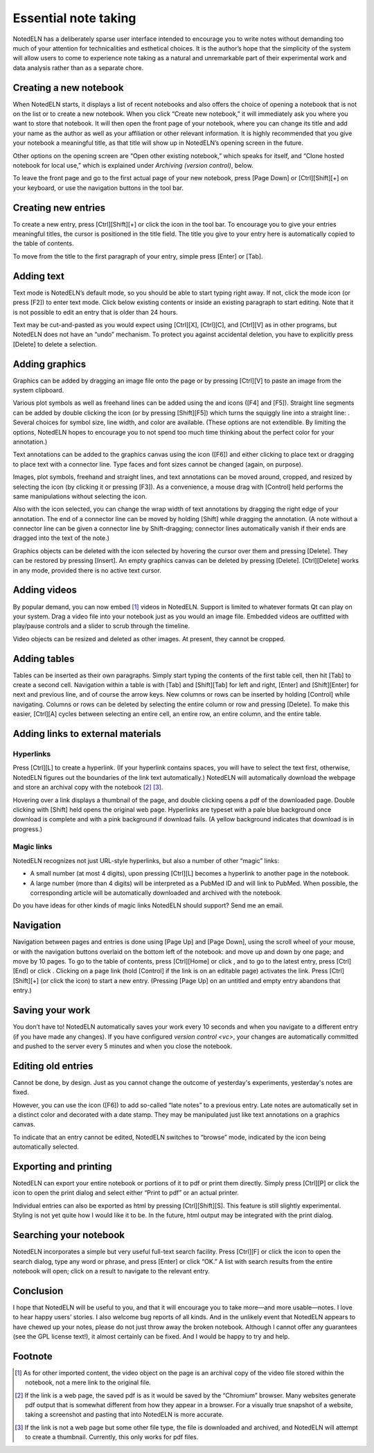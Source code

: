 Essential note taking
=====================

NotedELN has a deliberately sparse user interface intended to
encourage you to write notes without demanding too much of your
attention for technicalities and esthetical choices. It is the
author’s hope that the simplicity of the system will allow users to
come to experience note taking as a natural and unremarkable part of
their experimental work and data analysis rather than as a separate
chore.

Creating a new notebook
------------------------

When NotedELN starts, it displays a list of recent notebooks and also
offers the choice of opening a notebook that is not on the list or to
create a new notebook. When you click “Create new notebook,” it will
immediately ask you where you want to store that notebook. It will
then open the front page of your notebook, where you can change its
title and add your name as the author as well as your affiliation or
other relevant information. It is highly recommended that you give
your notebook a meaningful title, as that title will show up in
NotedELN’s opening screen in the future.

Other options on the opening screen are “Open other existing
notebook,” which speaks for itself, and “Clone hosted notebook for
local use,” which is explained under `Archiving (version control)`,
below.

To leave the front page and go to the first actual page of your new
notebook, press [Page Down] or [Ctrl][Shift][+] on your keyboard, or
use the navigation buttons in the tool bar.

Creating new entries
--------------------

To create a new entry, press [Ctrl][Shift][+] or click the |nav-plus| icon in
the tool bar. To encourage you to give your entries meaningful titles,
the cursor is positioned in the title field. The title you give to
your entry here is automatically copied to the table of contents.

.. |nav-plus| image:: nav-plus.png
              :height: 3ex
              :class: no-scaled-link                   

To move from the title to the first paragraph of your entry, simple
press [Enter] or [Tab].

Adding text
-----------

Text mode is NotedELN’s default mode, so you should be able to start
typing right away. If not, click the |type| mode icon (or press [F2])
to enter text mode. Click below existing contents or inside an
existing paragraph to start editing. Note that it is not possible to
edit an entry that is older than 24 hours.

.. |type| image:: type.png
              :height: 3ex
              :class: no-scaled-link                   


Text may be cut-and-pasted as you would expect using [Ctrl][X], [Ctrl][C], and [Ctrl][V] as in other programs, but NotedELN does not have an “undo” mechanism. To protect you against accidental deletion, you have to explicitly press [Delete] to delete a selection.

Adding graphics
---------------

Graphics can be added by dragging an image file onto the page or by
pressing [Ctrl][V] to paste an image from the system clipboard.

Various plot symbols as well as freehand lines can be added using the
|mark| and |squiggle| icons ([F4] and [F5]). Straight line segments
can be added by double clicking the |squiggle| icon (or by pressing
[Shift][F5]) which turns the squiggly line into a straight line:
|straight|. Several choices for symbol size, line width, and color are
available. (These options are not extendible. By limiting the options,
NotedELN hopes to encourage you to not spend too much time thinking
about the perfect color for your annotation.)

.. |mark| image:: mark.png
              :height: 3ex
              :class: no-scaled-link                   

.. |squiggle| image:: squiggle.png
              :height: 3ex
              :class: no-scaled-link                   

.. |straight| image:: straight.png
              :height: 3ex
              :class: no-scaled-link                   

Text annotations can be added to the graphics canvas using the |note|
icon ([F6]) and either clicking to place text or dragging to place
text with a connector line. Type faces and font sizes cannot be
changed (again, on purpose).

.. |note| image:: note.png
              :height: 3ex
              :class: no-scaled-link                   

Images, plot symbols, freehand and straight lines, and text
annotations can be moved around, cropped, and resized by selecting the
|move| icon (by clicking it or pressing [F3]). As a convenience, a
mouse drag with [Control] held performs the same manipulations without
selecting the |move| icon.

.. |move| image:: move.png
              :height: 3ex
              :class: no-scaled-link                   

Also with the |move| icon selected, you can change the wrap width of
text annotations by dragging the right edge of your annotation. The
end of a connector line can be moved by holding [Shift] while dragging
the annotation. (A note without a connector line can be given a
connector line by Shift-dragging; connector lines automatically vanish
if their ends are dragged into the text of the note.)

Graphics objects can be deleted with the |move| icon selected by
hovering the cursor over them and pressing [Delete]. They can be
restored by pressing [Insert]. An empty graphics canvas can be deleted
by pressing [Delete]. [Ctrl][Delete] works in any mode, provided there
is no active text cursor.

Adding videos
-------------

By popular demand, you can now embed [#f1]_ videos in NotedELN. Support is
limited to whatever formats Qt can play on your system.  Drag a video
file into your notebook just as you would an image file. Embedded
videos are outfitted with play/pause controls and a slider to scrub
through the timeline. 

Video objects can be resized and deleted as other images. At present,
they cannot be cropped.

Adding tables
-------------

Tables can be inserted as their own paragraphs. Simply start typing
the contents of the first table cell, then hit [Tab] to create a
second cell. Navigation within a table is with [Tab] and [Shift][Tab]
for left and right, [Enter] and [Shift][Enter] for next and previous
line, and of course the arrow keys. New columns or rows can be
inserted by holding [Control] while navigating. Columns or rows can be
deleted by selecting the entire column or row and pressing
[Delete]. To make this easier, [Ctrl][A] cycles between selecting an
entire cell, an entire row, an entire column, and the entire table.

Adding links to external materials
-----------------------------------

Hyperlinks
^^^^^^^^^^

Press [Ctrl][L] to create a hyperlink. (If your hyperlink contains
spaces, you will have to select the text first, otherwise, NotedELN
figures out the boundaries of the link text automatically.) NotedELN
will automatically download the webpage and store an archival copy
with the notebook [#f2]_ [#f3]_.

Hovering over a link displays a thumbnail of the page, and
double clicking opens a pdf of the downloaded page. Double clicking
with [Shift] held opens the original web page. Hyperlinks are typeset
with a pale blue background once download is complete and with a pink
background if download fails. (A yellow background indicates that
download is in progress.)

Magic links
^^^^^^^^^^^^

NotedELN recognizes not just URL-style hyperlinks, but also a number
of other “magic” links:

- A small number (at most 4 digits), upon pressing [Ctrl][L] becomes a
  hyperlink to another page in the notebook.

- A large number (more than 4 digits) will be interpreted as a PubMed
  ID and will link to PubMed. When possible, the corresponding article
  will be automatically downloaded and archived with the notebook.

Do you have ideas for other kinds of magic links NotedELN should
support? Send me an email.

Navigation
------------

Navigation between pages and entries is done using [Page Up] and [Page
Down], using the scroll wheel of your mouse, or with the navigation
buttons overlaid on the bottom left of the notebook: |nav-prev| and
|nav-next| move up and down by one page; |nav-p10| and |nav-n10| move
by 10 pages. To go to the table of contents, press [Ctrl][Home] or
click |nav-toc|, and to go to the latest entry, press [Ctrl][End] or
click |nav-end|. Clicking on a page link (hold [Control] if the link is on
an editable page) activates the link. Press [Ctrl][Shift][+] (or click
the |nav-plus| icon) to start a new entry. (Pressing [Page Up] on an
untitled and empty entry abandons that entry.)

.. |nav-prev| image:: nav-prev.png
              :height: 3ex
              :class: no-scaled-link
                      
.. |nav-next| image:: nav-next.png
              :height: 3ex
              :class: no-scaled-link

.. |nav-p10| image:: nav-p10.png
              :height: 3ex
              :class: no-scaled-link                 

.. |nav-n10| image:: nav-n10.png
              :height: 3ex
              :class: no-scaled-link                 
                      
.. |nav-toc| image:: nav-toc.png
              :height: 3ex
              :class: no-scaled-link                 

.. |nav-end| image:: nav-end.png
              :height: 3ex
              :class: no-scaled-link                 


Saving your work
--------------------

You don’t have to! NotedELN automatically saves your work every 10
seconds and when you navigate to a different entry (if you have made
any changes). If you have configured `version control <vc>`, your
changes are automatically committed and pushed to the server every 5
minutes and when you close the notebook.


Editing old entries
-------------------

Cannot be done, by design. Just as you cannot change the outcome of
yesterday's experiments, yesterday's notes are fixed.

However, you can use the |note| icon ([F6]) to add so-called “late
notes” to a previous entry. Late notes are automatically set in a
distinct color and decorated with a date stamp. They may be
manipulated just like text annotations on a graphics canvas.

To indicate that an entry cannot be edited, NotedELN switches to
“browse” mode, indicated by the |browse| icon being automatically
selected.

.. |browse| image:: browse.png
              :height: 3ex
              :class: no-scaled-link

                      

Exporting and printing
---------------------------

NotedELN can export your entire notebook or portions of it to pdf or
print them directly. Simply press [Ctrl][P] or click the |nav-print|
icon to open the print dialog and select either “Print to pdf” or an
actual printer.

.. |nav-print| image:: nav-print.png
              :height: 3ex
              :class: no-scaled-link

Individual entries can also be exported as html by pressing
[Ctrl][Shift][S]. This feature is still slightly experimental. Styling
is not yet quite how I would like it to be. In the future, html output
may be integrated with the print dialog.


Searching your notebook
-------------------------------

NotedELN incorporates a simple but very useful full-text search
facility. Press [Ctrl][F] or click the |nav-find| icon to open the
search dialog, type any word or phrase, and press [Enter] or click
“OK.” A list with search results from the entire notebook will open;
click on a result to navigate to the relevant entry.

.. |nav-find| image:: nav-find.png
              :height: 3ex
              :class: no-scaled-link


Conclusion
----------

I hope that NotedELN will be useful to you, and that it will encourage
you to take more—and more usable—notes. I love to hear happy users’
stories. I also welcome bug reports of all kinds. And in the unlikely
event that NotedELN appears to have chewed up your notes, please do
not just throw away the broken notebook. Although I cannot offer any
guarantees (see the GPL license text!), it almost certainly can be
fixed. And I would be happy to try and help.

Footnote
----------

.. [#f1] As for other imported content, the video object on the page
         is an archival copy of the video file stored within the
         notebook, not a mere link to the original file.

.. [#f2] If the link is a web page, the saved pdf is as it would
         be saved by the “Chromium” browser. Many websites generate
         pdf output that is somewhat different from how they appear in
         a browser. For a visually true snapshot of a website, taking
         a screenshot and pasting that into NotedELN is more accurate.

.. [#f3] If the link is not a web page but some other file type, the
         file is downloaded and archived, and NotedELN will attempt to
         create a thumbnail. Currently, this only works for pdf files.
